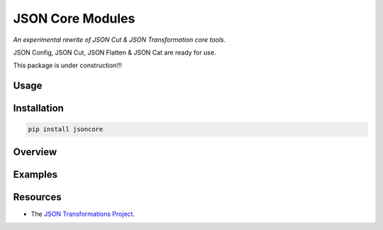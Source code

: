 JSON Core Modules
=================

|Build Status| |Dependency Updates| |Coverage Status|

*An experimental rewrite of JSON Cut & JSON Transformation core tools.*

JSON Config, JSON Cut, JSON Flatten & JSON Cat are ready for use.

This package is under construction!!!

Usage
-----

Installation
------------

.. code-block::

    pip install jsoncore

Overview
--------

Examples
--------

Resources
---------

* The `JSON Transformations Project`_.

.. _JSON Transformations Project:
    https://github.com/json-transformations/jsontransform.git

.. |Build Status| image:: https://travis-ci.org/json-transformations/jsoncore.svg?branch=master
   :target: https://travis-ci.org/json-transformations/jsoncore
.. |Coverage Status| image:: https://coveralls.io/repos/github/json-transformations/jsoncore/badge.svg?branch=master
   :target: https://coveralls.io/github/json-transformations/jsoncore?branch=master
.. |Version Status| image:: https://badge.fury.io/py/jsoncore.svg
   :target: https://pypi.python.org/pypi/jsoncore
.. |Dependency Updates| image:: https://pyup.io/repos/github/json-transformations/jsoncore/shield.svg
   :target: https://pyup.io/repos/github/json-transformations/jsoncore